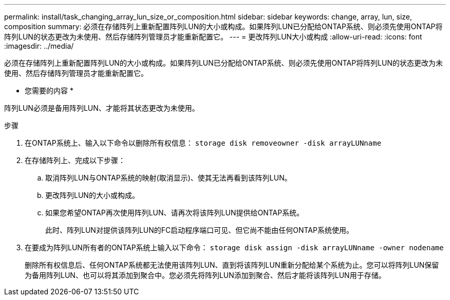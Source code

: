 ---
permalink: install/task_changing_array_lun_size_or_composition.html 
sidebar: sidebar 
keywords: change, array, lun, size, composition 
summary: 必须在存储阵列上重新配置阵列LUN的大小或构成。如果阵列LUN已分配给ONTAP系统、则必须先使用ONTAP将阵列LUN的状态更改为未使用、然后存储阵列管理员才能重新配置它。 
---
= 更改阵列LUN大小或构成
:allow-uri-read: 
:icons: font
:imagesdir: ../media/


[role="lead"]
必须在存储阵列上重新配置阵列LUN的大小或构成。如果阵列LUN已分配给ONTAP系统、则必须先使用ONTAP将阵列LUN的状态更改为未使用、然后存储阵列管理员才能重新配置它。

* 您需要的内容 *

阵列LUN必须是备用阵列LUN、才能将其状态更改为未使用。

.步骤
. 在ONTAP系统上、输入以下命令以删除所有权信息： `storage disk removeowner  -disk arrayLUNname`
. 在存储阵列上、完成以下步骤：
+
.. 取消阵列LUN与ONTAP系统的映射(取消显示)、使其无法再看到该阵列LUN。
.. 更改阵列LUN的大小或构成。
.. 如果您希望ONTAP再次使用阵列LUN、请再次将该阵列LUN提供给ONTAP系统。
+
此时、阵列LUN对提供该阵列LUN的FC启动程序端口可见、但它尚不能由任何ONTAP系统使用。



. 在要成为阵列LUN所有者的ONTAP系统上输入以下命令： `storage disk assign -disk arrayLUNname -owner nodename`
+
删除所有权信息后、任何ONTAP系统都无法使用该阵列LUN、直到将该阵列LUN重新分配给某个系统为止。您可以将阵列LUN保留为备用阵列LUN、也可以将其添加到聚合中。您必须先将阵列LUN添加到聚合、然后才能将该阵列LUN用于存储。



